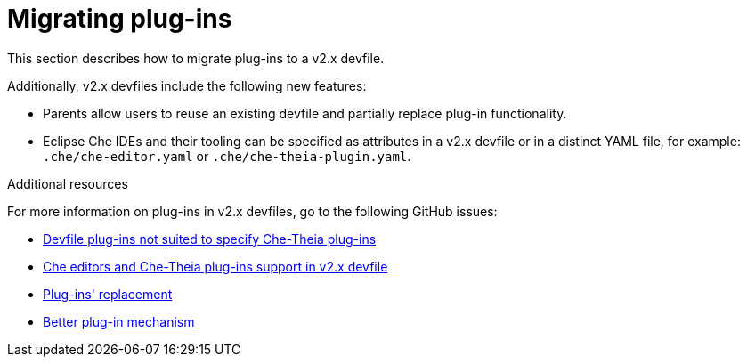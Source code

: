 [id="proc_migrating-plug-ins_{context}"]
= Migrating plug-ins

[role="_abstract"]
This section describes how to migrate plug-ins to a v2.x devfile. 

Additionally, v2.x devfiles include the following new features:

* Parents allow users to reuse an existing devfile and partially replace plug-in functionality.
* Eclipse Che IDEs and their tooling can be specified as attributes in a v2.x devfile or in a distinct YAML file, for example: `.che/che-editor.yaml` or `.che/che-theia-plugin.yaml`.


[role="_additional-resources"]
.Additional resources

For more information on plug-ins in v2.x devfiles, go to the following GitHub issues:

* link:https://github.com/eclipse/che/issues/18669[Devfile plug-ins not suited to specify Che-Theia plug-ins]
* link:https://github.com/eclipse/che/issues/18668[Che editors and Che-Theia plug-ins support in v2.x devfile]
* link:https://github.com/devfile/api/issues/364[Plug-ins' replacement]
* link:https://github.com/devfile/api/issues/31[Better plug-in mechanism]
